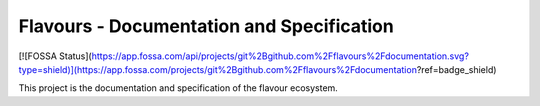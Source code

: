 Flavours - Documentation and Specification
==========================================

[![FOSSA Status](https://app.fossa.com/api/projects/git%2Bgithub.com%2Fflavours%2Fdocumentation.svg?type=shield)](https://app.fossa.com/projects/git%2Bgithub.com%2Fflavours%2Fdocumentation?ref=badge_shield)


This project is the documentation and specification of the flavour ecosystem.
